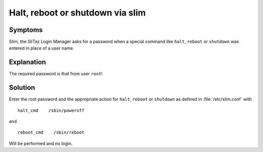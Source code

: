 .. http://doc.slitaz.org/en:guides:faq-slim
.. en/guides/faq-slim.txt · Last modified: 2019/02/03 13:55 by linea

.. _faq-slim:

Halt, reboot or shutdown via slim
=================================


Symptoms
--------

Slim, the SliTaz Login Manager asks for a password when a special command like ``halt``, ``reboot`` or ``shutdown`` was entered in place of a user name.


Explanation
-----------

The required password is that from user ``root``!


Solution
--------

.. compound::
   Enter the root password and the appropriate action for ``halt``, ``reboot`` or ``shutdown`` as defined in :file:`/etc/slim.conf` with ::

     halt_cmd    /sbin/poweroff

   and ::

     reboot_cmd    /sbin/reboot

Will be performed and no login.
